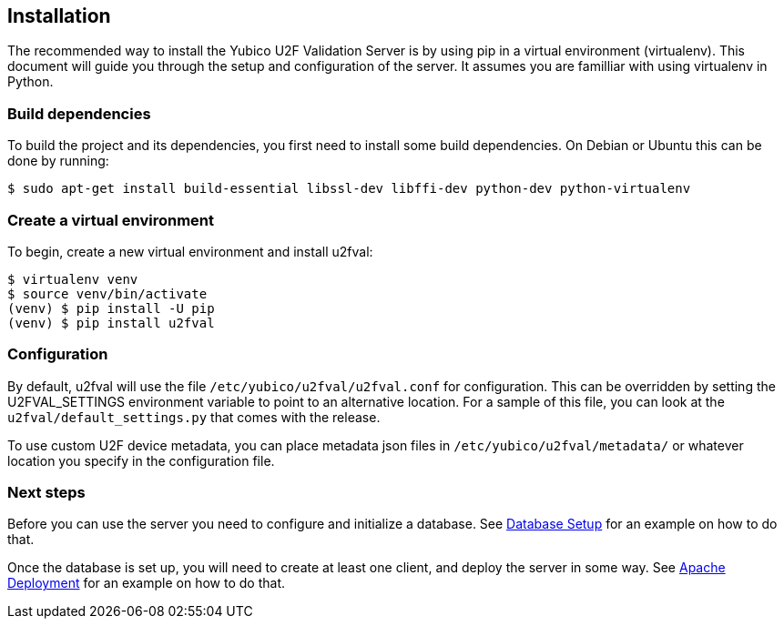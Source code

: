 == Installation
The recommended way to install the Yubico U2F Validation Server is by using pip
in a virtual environment (virtualenv). This document will guide you through
the setup and configuration of the server. It assumes you are familliar with
using virtualenv in Python.

=== Build dependencies
To build the project and its dependencies, you first need to install some build
dependencies. On Debian or Ubuntu this can be done by running:

  $ sudo apt-get install build-essential libssl-dev libffi-dev python-dev python-virtualenv

=== Create a virtual environment
To begin, create a new virtual environment and install u2fval:

  $ virtualenv venv
  $ source venv/bin/activate
  (venv) $ pip install -U pip
  (venv) $ pip install u2fval

=== Configuration
By default, u2fval will use the file `/etc/yubico/u2fval/u2fval.conf` for
configuration. This can be overridden by setting the U2FVAL_SETTINGS
environment variable to point to an alternative location. For a sample of this
file, you can look at the `u2fval/default_settings.py` that comes with the
release.

To use custom U2F device metadata, you can place metadata json files in
`/etc/yubico/u2fval/metadata/` or whatever location you specify in the
configuration file.


=== Next steps
Before you can use the server you need to configure and initialize a database.
See link:Database_Setup.adoc[Database Setup] for an example on how to do that.

Once the database is set up, you will need to create at least one client, and
deploy the server in some way. See
link:Apache_Deployment.adoc[Apache Deployment] for an example on how to do
that.
